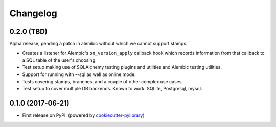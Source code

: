 
Changelog
=========

0.2.0 (TBD)
-----------

Alpha release, pending a patch in alembic without which we cannot support
stamps.

* Creates a listener for Alembic's ``on_version_apply`` callback hook which
  records information from that callback to a SQL table of the user's choosing.
* Test setup making use of SQLAlchemy testing plugins and utilities and Alembic
  testing utilities.
* Support for running with --sql as well as online mode.
* Tests covering stamps, branches, and a couple of other complex use cases.
* Test setup to cover multiple DB backends. Known to work: SQLite, Postgresql,
  mysql.

0.1.0 (2017-06-21)
------------------

* First release on PyPI. (powered by cookiecutter-pylibrary_)

.. _cookiecutter-pylibrary: https://github.com/ionelmc/cookiecutter-pylibrary
